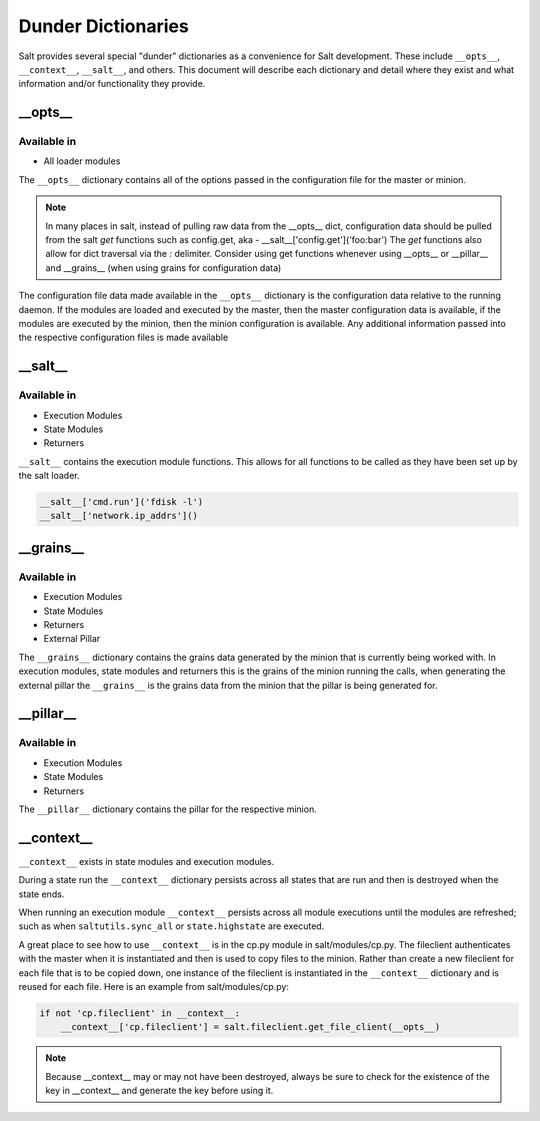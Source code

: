 ===================
Dunder Dictionaries
===================

Salt provides several special "dunder" dictionaries as a convenience for Salt
development.  These include ``__opts__``, ``__context__``, ``__salt__``, and
others. This document will describe each dictionary and detail where they exist
and what information and/or functionality they provide.


__opts__
--------

Available in
~~~~~~~~~~~~

- All loader modules

The ``__opts__`` dictionary contains all of the options passed in the
configuration file for the master or minion.

.. note::

    In many places in salt, instead of pulling raw data from the __opts__
    dict, configuration data should be pulled from the salt `get` functions
    such as config.get, aka - __salt__['config.get']('foo:bar')
    The `get` functions also allow for dict traversal via the *:* delimiter.
    Consider using get functions whenever using __opts__ or __pillar__ and
    __grains__ (when using grains for configuration data)

The configuration file data made available in the ``__opts__`` dictionary is the
configuration data relative to the running daemon. If the modules are loaded and
executed by the master, then the master configuration data is available, if the
modules are executed by the minion, then the minion configuration is
available. Any additional information passed into the respective configuration
files is made available

__salt__
--------

Available in
~~~~~~~~~~~~

- Execution Modules
- State Modules
- Returners

``__salt__`` contains the execution module functions. This allows for all
functions to be called as they have been set up by the salt loader.

.. code-block:: python

    __salt__['cmd.run']('fdisk -l')
    __salt__['network.ip_addrs']()

__grains__
----------

Available in
~~~~~~~~~~~~

- Execution Modules
- State Modules
- Returners
- External Pillar

The ``__grains__`` dictionary contains the grains data generated by the minion
that is currently being worked with. In execution modules, state modules and
returners this is the grains of the minion running the calls, when generating
the external pillar the ``__grains__`` is the grains data from the minion that
the pillar is being generated for.

__pillar__
-----------

Available in
~~~~~~~~~~~~

- Execution Modules
- State Modules
- Returners

The ``__pillar__`` dictionary contains the pillar for the respective minion.

__context__
-----------

``__context__`` exists in state modules and execution modules.

During a state run the ``__context__`` dictionary persists across all states
that are run and then is destroyed when the state ends.

When running an execution module ``__context__`` persists across all module
executions until the modules are refreshed; such as when ``saltutils.sync_all``
or ``state.highstate`` are executed.

A great place to see how to use ``__context__`` is in the cp.py module in
salt/modules/cp.py. The fileclient authenticates with the master when it is
instantiated and then is used to copy files to the minion. Rather than create a
new fileclient for each file that is to be copied down, one instance of the
fileclient is instantiated in the ``__context__`` dictionary and is reused for
each file. Here is an example from salt/modules/cp.py:

.. code-block:: python

    if not 'cp.fileclient' in __context__:
        __context__['cp.fileclient'] = salt.fileclient.get_file_client(__opts__)


.. note:: Because __context__ may or may not have been destroyed, always be
          sure to check for the existence of the key in __context__ and
          generate the key before using it.